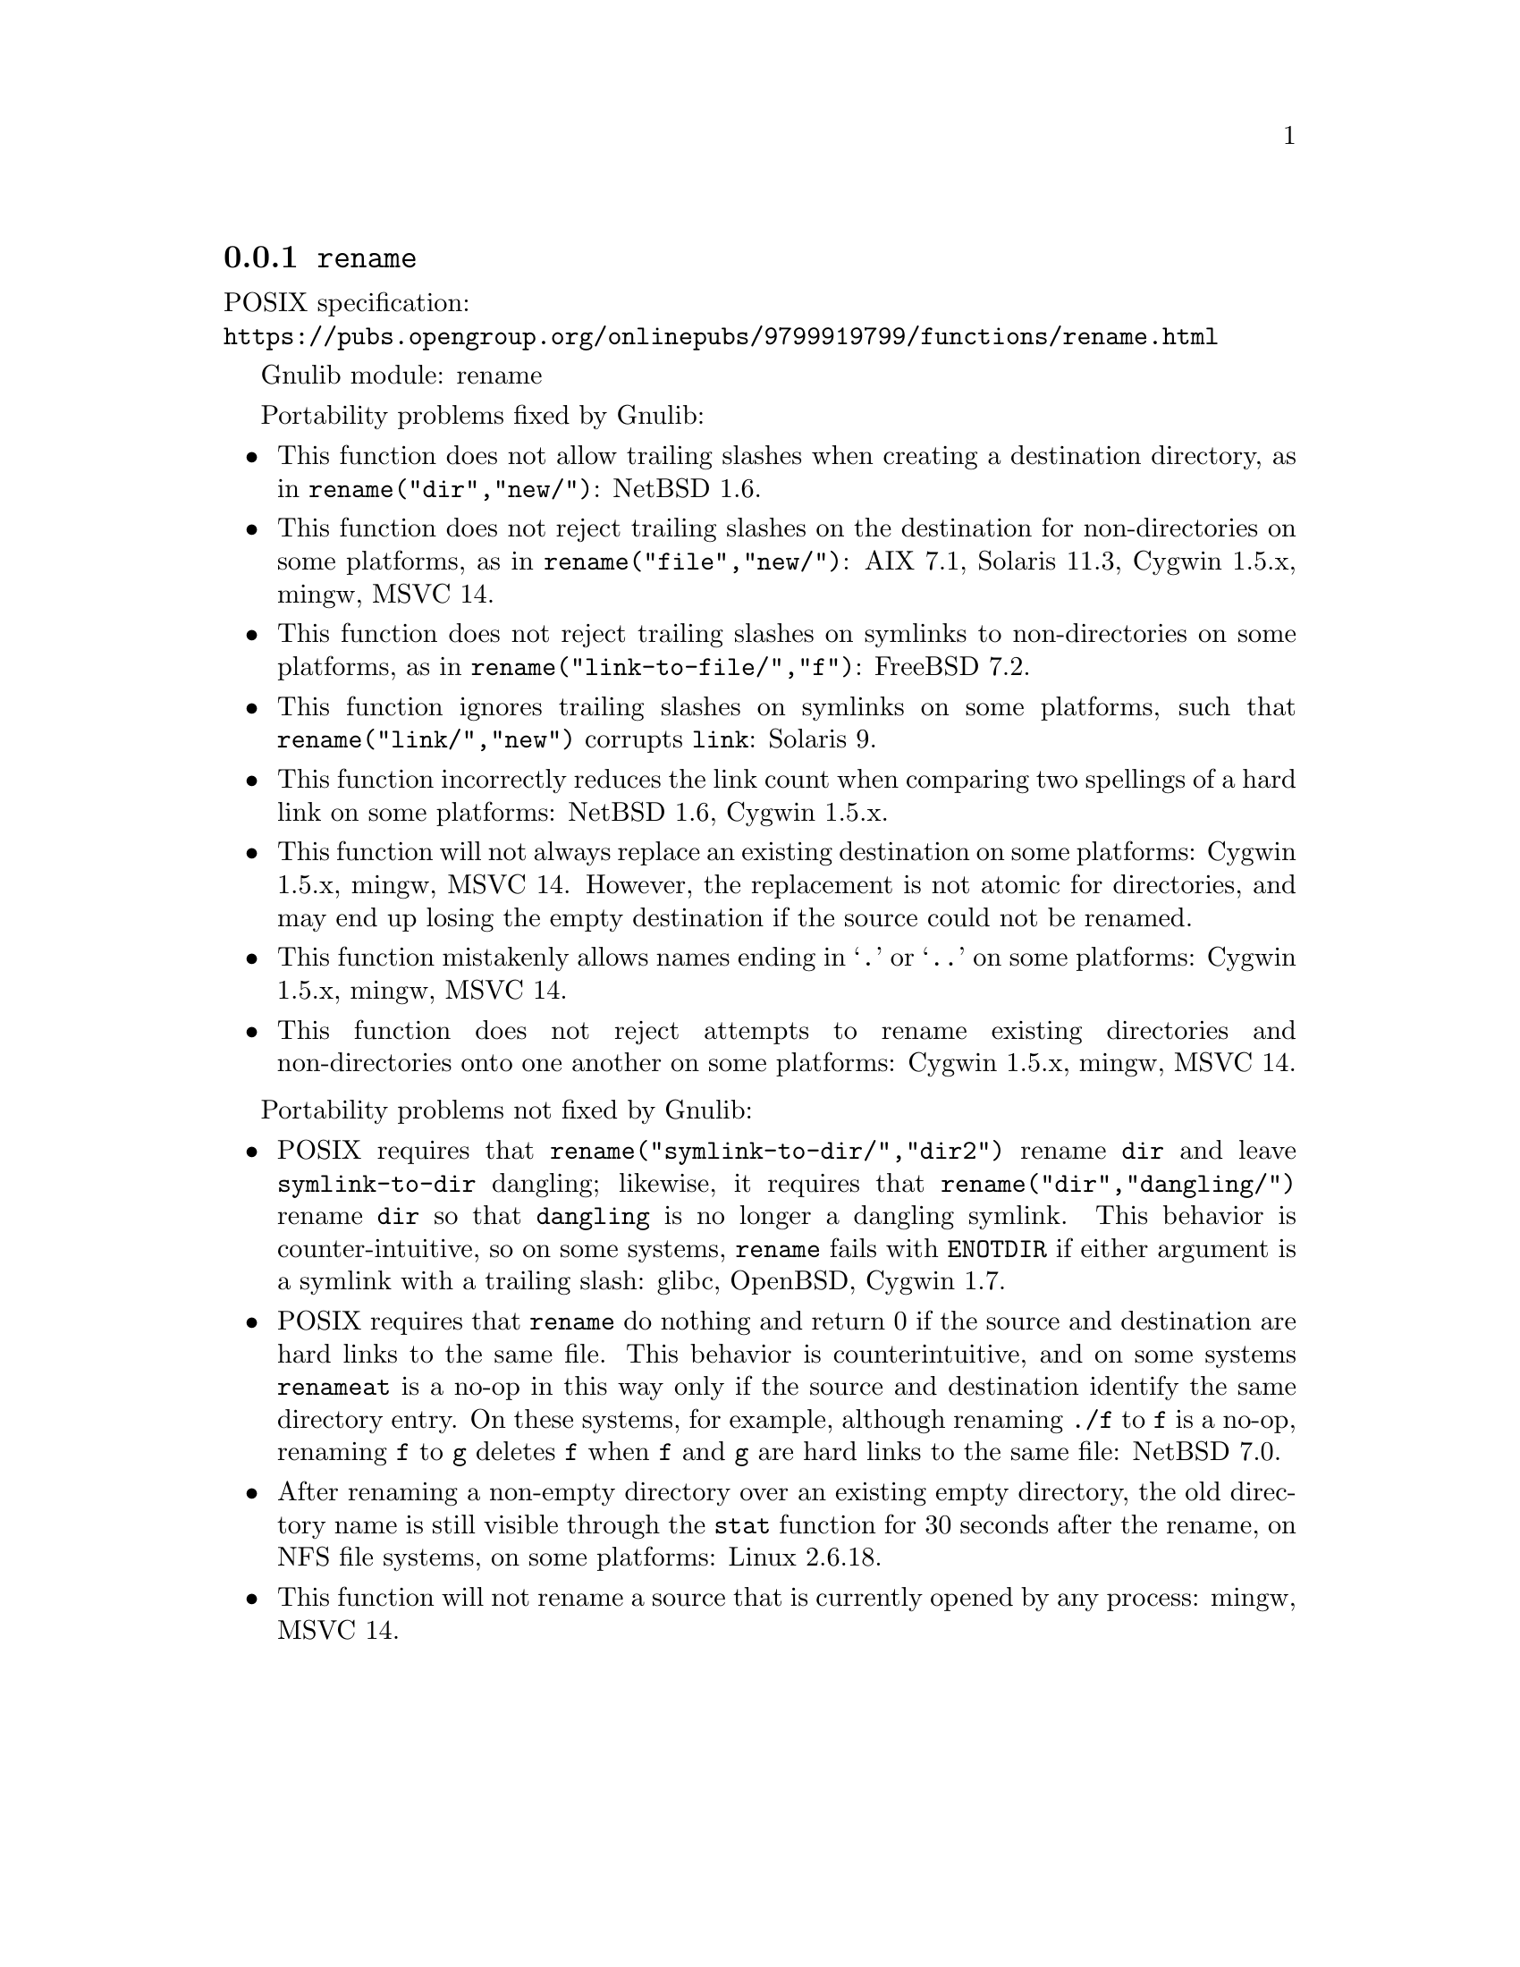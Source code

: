 @node rename
@subsection @code{rename}
@findex rename

POSIX specification:@* @url{https://pubs.opengroup.org/onlinepubs/9799919799/functions/rename.html}

Gnulib module: rename

Portability problems fixed by Gnulib:
@itemize
@item
This function does not allow trailing slashes when creating a
destination directory, as in @code{rename("dir","new/")}:
NetBSD 1.6.
@item
This function does not reject trailing slashes on the destination for
non-directories on some platforms, as in @code{rename("file","new/")}:
AIX 7.1, Solaris 11.3, Cygwin 1.5.x, mingw, MSVC 14.
@item
This function does not reject trailing slashes on symlinks to
non-directories on some platforms, as in
@code{rename("link-to-file/","f")}:
FreeBSD 7.2.
@item
This function ignores trailing slashes on symlinks on some platforms,
such that @code{rename("link/","new")} corrupts @file{link}:
Solaris 9.
@item
This function incorrectly reduces the link count when comparing two
spellings of a hard link on some platforms:
NetBSD 1.6, Cygwin 1.5.x.
@item
This function will not always replace an existing destination on some
platforms:
Cygwin 1.5.x, mingw, MSVC 14.
However, the replacement is not atomic for directories, and may end up
losing the empty destination if the source could not be renamed.
@item
This function mistakenly allows names ending in @samp{.} or @samp{..}
on some platforms:
Cygwin 1.5.x, mingw, MSVC 14.
@item
This function does not reject attempts to rename existing directories
and non-directories onto one another on some platforms:
Cygwin 1.5.x, mingw, MSVC 14.
@end itemize

Portability problems not fixed by Gnulib:
@itemize
@item
POSIX requires that @code{rename("symlink-to-dir/","dir2")} rename
@file{dir} and leave @file{symlink-to-dir} dangling; likewise, it
requires that @code{rename("dir","dangling/")} rename @file{dir} so
that @file{dangling} is no longer a dangling symlink.  This behavior
is counter-intuitive, so on some systems, @code{rename} fails with
@code{ENOTDIR} if either argument is a symlink with a trailing slash:
glibc, OpenBSD, Cygwin 1.7.
@item
POSIX requires that @code{rename} do nothing and return 0 if the
source and destination are hard links to the same file.  This behavior
is counterintuitive, and on some systems @code{renameat} is a no-op in
this way only if the source and destination identify the same
directory entry.  On these systems, for example, although renaming
@file{./f} to @file{f} is a no-op, renaming @file{f} to @file{g}
deletes @file{f} when @file{f} and @file{g} are hard links to the same
file:
NetBSD 7.0.
@item
After renaming a non-empty directory over an existing empty directory,
the old directory name is still visible through the @code{stat} function
for 30 seconds after the rename, on NFS file systems, on some platforms:
Linux 2.6.18.
@item
This function will not rename a source that is currently opened
by any process:
mingw, MSVC 14.
@end itemize
